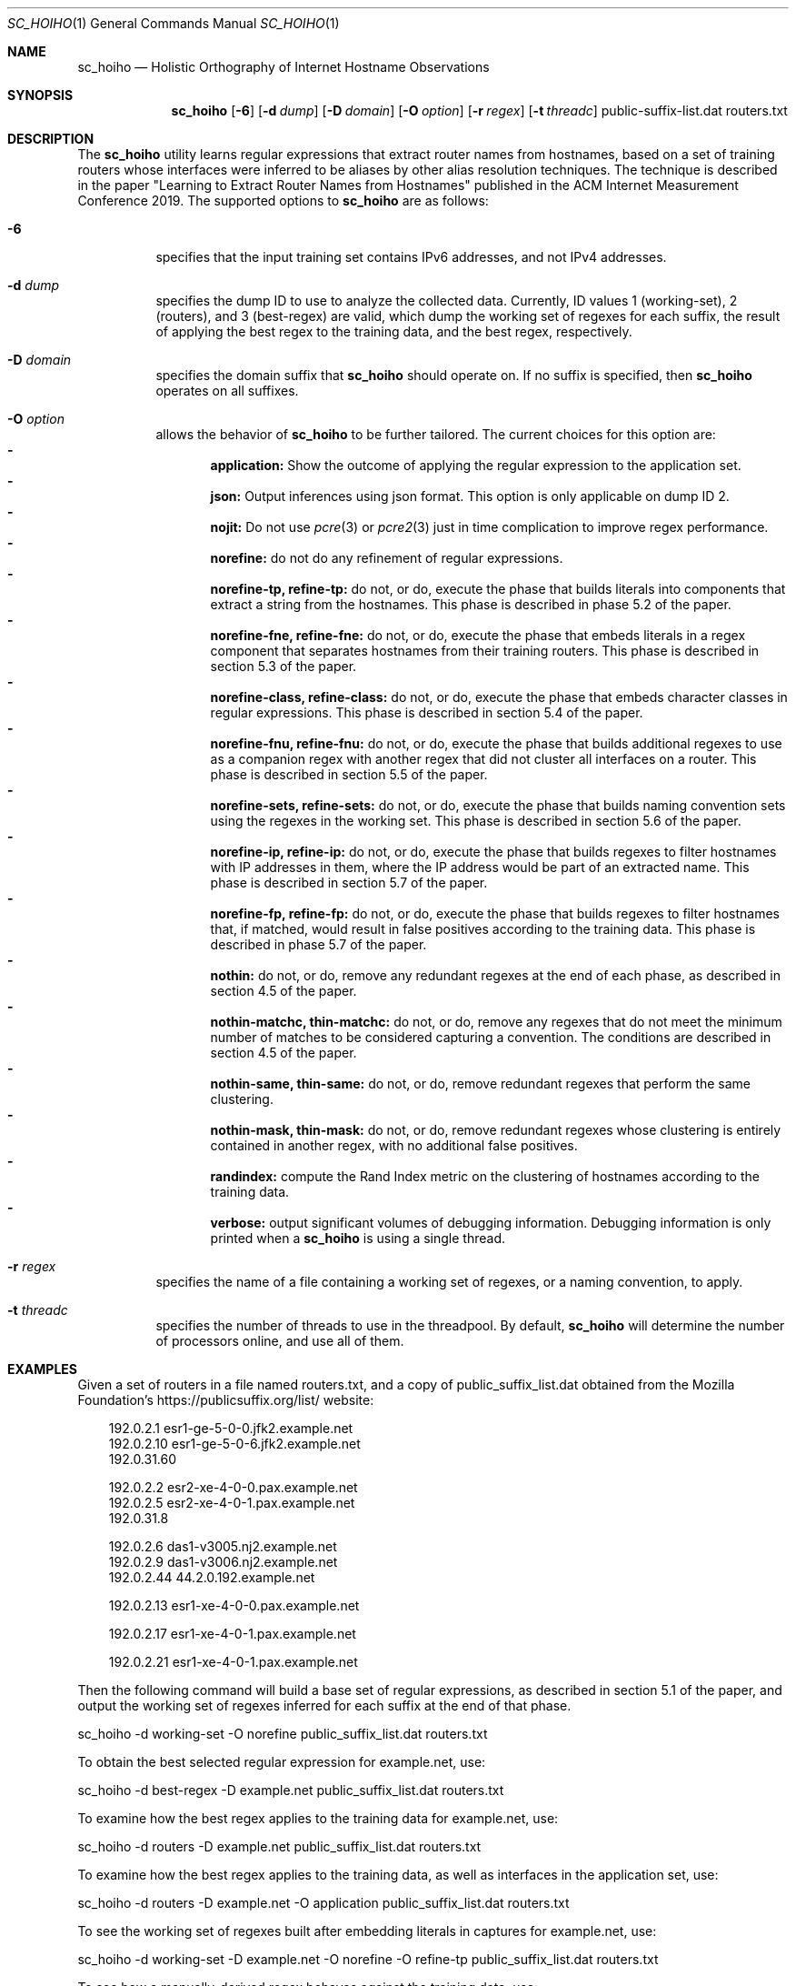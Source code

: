 .\"
.\" sc_hoiho.1
.\"
.\" Author: Matthew Luckie <mjl@luckie.org.nz>
.\"
.\" Copyright (c) 2019 Matthew Luckie
.\"                    All rights reserved
.\"
.\" $Id: sc_hoiho.1,v 1.1 2019/09/16 04:09:14 mjl Exp $
.\"
.Dd September 16, 2019
.Dt SC_HOIHO 1
.Os
.Sh NAME
.Nm sc_hoiho
.Nd Holistic Orthography of Internet Hostname Observations
.Sh SYNOPSIS
.Nm
.Bk -words
.Op Fl 6
.Op Fl d Ar dump
.Op Fl D Ar domain
.Op Fl O Ar option
.Op Fl r Ar regex
.Op Fl t Ar threadc
public-suffix-list.dat routers.txt
.Ek
.\""""""""""""
.Sh DESCRIPTION
The
.Nm
utility learns regular expressions that extract router names from hostnames,
based on a set of training routers whose interfaces were inferred to be
aliases by other alias resolution techniques.
The technique is described in the paper "Learning to Extract Router Names
from Hostnames" published in the ACM Internet Measurement Conference 2019.
The supported options to
.Nm
are as follows:
.Bl -tag -width Ds
.It Fl 6
specifies that the input training set contains IPv6 addresses, and not
IPv4 addresses.
.It Fl d Ar dump
specifies the dump ID to use to analyze the collected data.
Currently, ID values 1 (working-set), 2 (routers), and 3 (best-regex) are
valid, which dump the working set of regexes for each suffix, the
result of applying the best regex to the training data, and the best
regex, respectively.
.It Fl D Ar domain
specifies the domain suffix that
.Nm
should operate on.  If no suffix is specified, then
.Nm
operates on all suffixes.
.It Fl O Ar option
allows the behavior of
.Nm
to be further tailored.
The current choices for this option are:
.Bl -dash -offset 2n -compact -width 1n
.It
.Sy application:
Show the outcome of applying the regular expression to the application set.
.It
.Sy json:
Output inferences using json format.  This option is only applicable on
dump ID 2.
.It
.Sy nojit:
Do not use
.Xr pcre 3
or
.Xr pcre2 3
just in time complication to improve regex performance.
.It
.Sy norefine:
do not do any refinement of regular expressions.
.It
.Sy norefine-tp, refine-tp:
do not, or do, execute the phase that builds literals into components
that extract a string from the hostnames.  This phase is described in
phase 5.2 of the paper.
.It
.Sy norefine-fne, refine-fne:
do not, or do, execute the phase that embeds literals in a regex component
that separates hostnames from their training routers.  This phase
is described in section 5.3 of the paper.
.It
.Sy norefine-class, refine-class:
do not, or do, execute the phase that embeds character classes in regular
expressions.  This phase is described in section 5.4 of the paper.
.It
.Sy norefine-fnu, refine-fnu:
do not, or do, execute the phase that builds additional regexes to use as a
companion regex with another regex that did not cluster all interfaces
on a router.  This phase is described in section 5.5 of the paper.
.It
.Sy norefine-sets, refine-sets:
do not, or do, execute the phase that builds naming convention sets using the
regexes in the working set.  This phase is described in section 5.6 of
the paper.
.It
.Sy norefine-ip, refine-ip:
do not, or do, execute the phase that builds regexes to filter hostnames with
IP addresses in them, where the IP address would be part of an
extracted name.  This phase is described in section 5.7 of the paper.
.It
.Sy norefine-fp, refine-fp:
do not, or do, execute the phase that builds regexes to filter hostnames that,
if matched, would result in false positives according to the training
data.  This phase is described in phase 5.7 of the paper.
.It
.Sy nothin:
do not, or do, remove any redundant regexes at the end of each phase, as
described in section 4.5 of the paper.
.It
.Sy nothin-matchc, thin-matchc:
do not, or do, remove any regexes that do not meet the minimum number
of matches to be considered capturing a convention.  The conditions
are described in section 4.5 of the paper.
.It
.Sy nothin-same, thin-same:
do not, or do, remove redundant regexes that perform the same clustering.
.It
.Sy nothin-mask, thin-mask:
do not, or do, remove redundant regexes whose clustering is entirely
contained in another regex, with no additional false positives.
.It
.Sy randindex:
compute the Rand Index metric on the clustering of hostnames according
to the training data.
.It
.Sy verbose:
output significant volumes of debugging information.  Debugging
information is only printed when a
.Nm
is using a single thread.
.El
.It Fl r Ar regex
specifies the name of a file containing a working set of regexes, or a
naming convention, to apply.
.It Fl t Ar threadc
specifies the number of threads to use in the threadpool.  By default,
.Nm
will determine the number of processors online, and use all of them.
.El
.\""""""""""""
.Sh EXAMPLES
Given a set of routers in a file named routers.txt, and a copy of
public_suffix_list.dat obtained from the Mozilla Foundation's
https://publicsuffix.org/list/ website:
.Pp
.in +.3i
.nf
192.0.2.1    esr1-ge-5-0-0.jfk2.example.net
.br
192.0.2.10   esr1-ge-5-0-6.jfk2.example.net
.br
192.0.31.60
.Pp
192.0.2.2    esr2-xe-4-0-0.pax.example.net
.br
192.0.2.5    esr2-xe-4-0-1.pax.example.net
.br
192.0.31.8
.Pp
192.0.2.6    das1-v3005.nj2.example.net
.br
192.0.2.9    das1-v3006.nj2.example.net
.br
192.0.2.44   44.2.0.192.example.net
.Pp
192.0.2.13   esr1-xe-4-0-0.pax.example.net
.Pp
192.0.2.17   esr1-xe-4-0-1.pax.example.net
.Pp
192.0.2.21   esr1-xe-4-0-1.pax.example.net
.fi
.in -.3i
.Pp
Then the following command will build a base set of regular expressions,
as described in section 5.1 of the paper, and output the working set
of regexes inferred for each suffix at the end of that phase.
.Pp
sc_hoiho -d working-set -O norefine public_suffix_list.dat routers.txt
.Pp
To obtain the best selected regular expression for example.net, use:
.Pp
sc_hoiho -d best-regex -D example.net public_suffix_list.dat routers.txt
.Pp
To examine how the best regex applies to the training data
for example.net, use:
.Pp
sc_hoiho -d routers -D example.net public_suffix_list.dat routers.txt
.Pp
To examine how the best regex applies to the training data, as well
as interfaces in the application set, use:
.Pp
sc_hoiho -d routers -D example.net -O application
public_suffix_list.dat routers.txt
.Pp
To see the working set of regexes built after embedding literals in
captures for example.net, use:
.Pp
sc_hoiho -d working-set -D example.net -O norefine -O refine-tp
public_suffix_list.dat routers.txt
.Pp
To see how a manually-derived regex behaves against the training data,
use:
.Pp
sc_hoiho -D example.net 
-r "^([a-z]+\\d+)-.+\\.([a-z\\d]+)\\.example\\.net$" 
.br
-d routers -O norefine
public_suffix_list.dat routers.txt
.Pp
.\""""""""""""
.Sh HINTS
.Nm
can take a long time to run, depending on the training set involved.
One option to breaking up the runtime (but not reducing it) is to
capture the output from one phase, and then use that as input to the
next phase.  For example, to run the first three phases:
.Pp
sc_hoiho -d working-set -O norefine public_suffix_list.dat routers.txt
>phase-1.re
.Pp
sc_hoiho -d working-set -O norefine -O refine-tp -r phase-1.re
public_suffix_list.dat routers.txt >phase-2.re
.Pp
sc_hoiho -d working-set -O norefine -O refine-fne -r phase-2.re
public_suffix_list.dat routers.txt >phase-3.re
.Pp
.\""""""""""""
.Sh NOTES
.Pp
.Nm
follows the format of the hostnames files stored in CAIDA's Internet
Topology Data Kit (ITDK) which stores hostnames in lower-case, and
escapes characters that do not form part of the DNS's alphabet
(A-Z, a-z, - and .) as a hexadecimal escaped string.
For example, if a hostname contains an underscore character, such
as foo_bar, then encode the underscore using the hexadecimal dictionary
in
.Xr ascii 7
as follows: foo\\x5fbar.
.Sh SEE ALSO
.Xr pcre 3 ,
.Xr pcre2 3 ,
.Xr sc_ally 1 ,
.Xr sc_radargun 1 ,
.Xr sc_speedtrap 1 ,
.Rs
.%A "M. Luckie"
.%A "B. Huffaker"
.%A "k claffy"
.%T "Learning to Extract Router Names from Hostnames"
.%O "Proc. ACM Internet Measurement Conference 2019"
.Re
.Rs
.%A "Mozilla Foundation"
.%T "Public Suffix List"
.%O "https://publicsuffix.org/list/"
.Re
.Rs
.%A "Center for Applied Internet Data Analysis (CAIDA)"
.%T "Macroscopic Internet Topology Data Kit (ITDK)"
.%O "https://www.caida.org/data/internet-topology-data-kit/"
.Re
.Rs
.%A "R. Govindan"
.%A "H. Tangmunarunkit"
.%T "Heuristics for Internet Map Discovery"
.%O "Proc. IEEE INFOCOM 2000"
.Re
.Rs
.%A "N. Spring"
.%A "R. Mahajan"
.%A "D. Wetherall"
.%T "Measuring ISP topologies with Rocketfuel"
.%O "Proc. ACM SIGCOMM 2002"
.Re
.Rs
.%A "A. Bender"
.%A "R. Sherwood"
.%A "N. Spring"
.%T "Fixing Ally's growing pains with velocity modeling"
.%O "Proc. ACM/SIGCOMM Internet Measurement Conference 2008"
.Re
.Rs
.%A "K. Keys"
.%A "Y. Hyun"
.%A "M. Luckie"
.%A "k claffy"
.%T "Internet-Scale IPv4 Alias Resolution with MIDAR"
.%O "IEEE/ACM Transactions on Networking 2013"
.Re
.Rs
.%A "M. Luckie"
.%A "R. Beverly"
.%A "W. Brinkmeyer"
.%A "k claffy"
.%T "Speedtrap: Internet-scale IPv6 Alias Resolution"
.%O "Proc. ACM/SIGCOMM Internet Measurement Conference 2013"
.Re
.Sh AUTHORS
.Nm
was written by Matthew Luckie.
